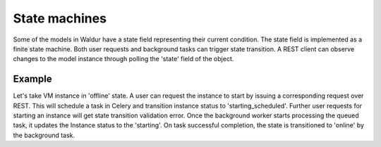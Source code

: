 State machines
--------------

Some of the models in Waldur have a state field representing their current condition. The state field
is implemented as a finite state machine. Both user requests and background tasks can trigger state transition. A REST
client can observe changes to the model instance through polling the 'state' field of the object.

Example
+++++++
Let's take VM instance in 'offline' state. A user can request the instance to start by issuing a
corresponding request over REST. This will schedule a task in Celery and transition instance status to 'starting_scheduled'.
Further user requests for starting an instance will get state transition validation error. Once the background worker
starts processing the queued task, it updates the Instance status to the 'starting'. On task successful completion,
the state is transitioned to 'online' by the background task.
